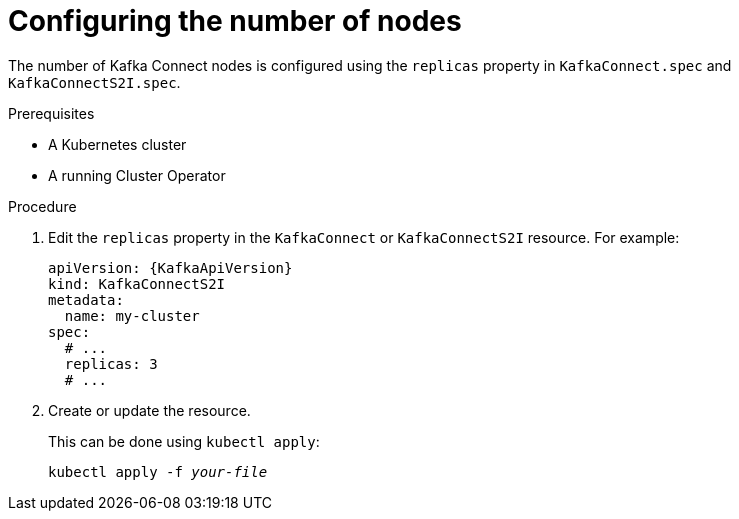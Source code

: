 // Module included in the following assemblies:
//
// assembly-kafka-connect-replicas.adoc

[id='proc-configuring-kafka-connect-replicas-{context}']
= Configuring the number of nodes

The number of Kafka Connect nodes is configured using the `replicas` property in `KafkaConnect.spec` and `KafkaConnectS2I.spec`.

.Prerequisites

* A Kubernetes cluster
* A running Cluster Operator

.Procedure

. Edit the `replicas` property in the `KafkaConnect` or `KafkaConnectS2I` resource.
For example:
+
[source,yaml,subs=attributes+]
----
apiVersion: {KafkaApiVersion}
kind: KafkaConnectS2I
metadata:
  name: my-cluster
spec:
  # ...
  replicas: 3
  # ...
----
+
. Create or update the resource.
+
This can be done using `kubectl apply`:
[source,shell,subs=+quotes]
kubectl apply -f _your-file_
